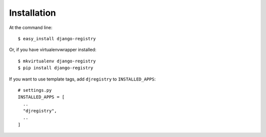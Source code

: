 ============
Installation
============

At the command line::

    $ easy_install django-registry

Or, if you have virtualenvwrapper installed::

    $ mkvirtualenv django-registry
    $ pip install django-registry

If you want to use template tags, add ``djregistry`` to ``INSTALLED_APPS``::

    # settings.py
    INSTALLED_APPS = [
      ..
      "djregistry",
      ..
    ]

